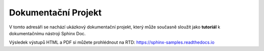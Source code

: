 
Dokumentační Projekt
====================

V tomto adresáři se nachází ukázkový dokumentační projekt, který může současně
sloužit jako **tutoriál** k dokumentačnímu nástroji Sphinx Doc.

Výsledek výstupů HTML a PDF si můžete prohlédnout na RTD: https://sphinx-samples.readthedocs.io
